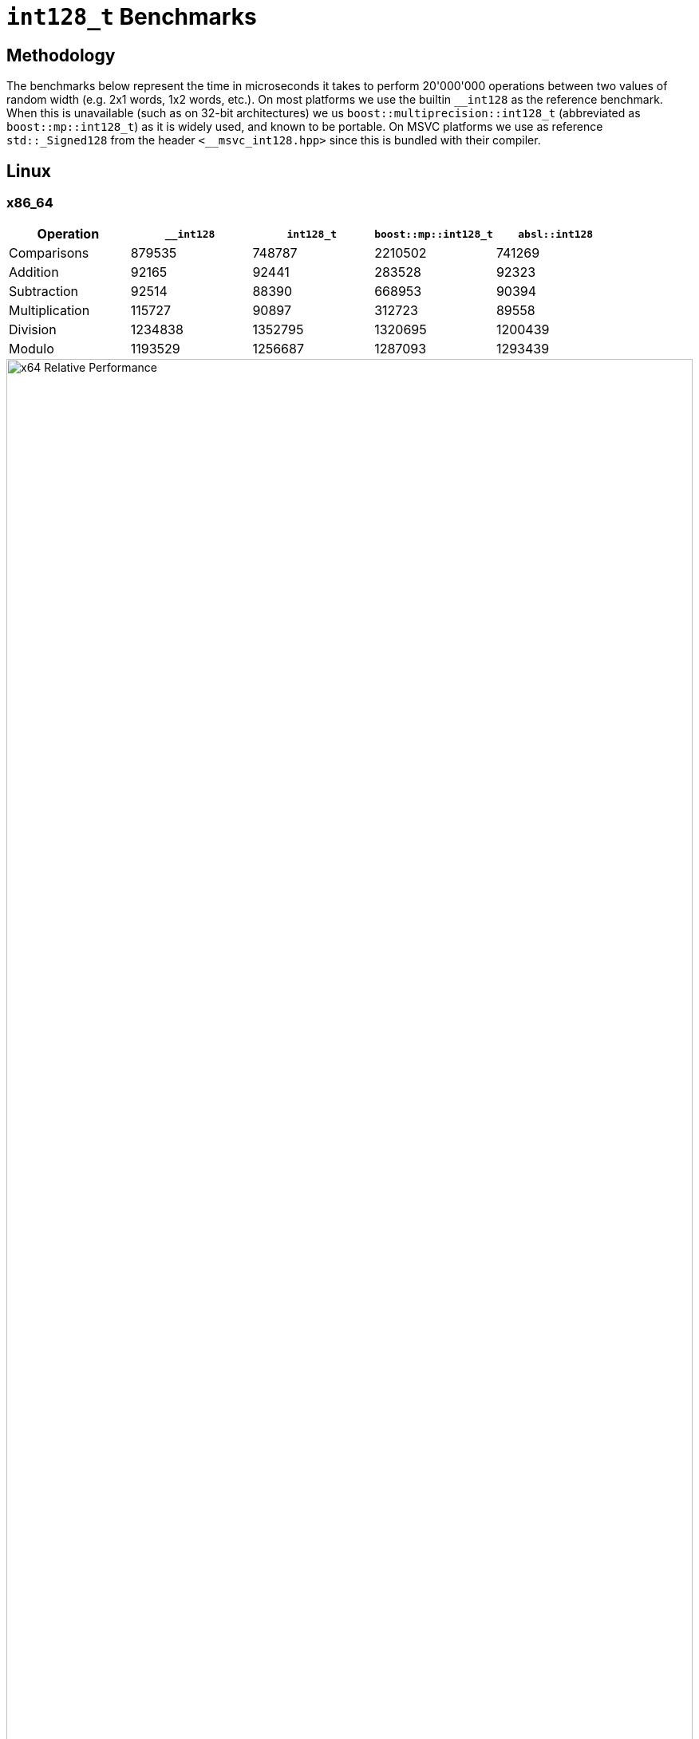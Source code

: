 ////
Copyright 2025 Matt Borland
Distributed under the Boost Software License, Version 1.0.
https://www.boost.org/LICENSE_1_0.txt
////

[#i128_benchmarks]
= `int128_t` Benchmarks
:idprefix: i128_benchmarks_

== Methodology

The benchmarks below represent the time in microseconds it takes to perform 20'000'000 operations between two values of random width (e.g. 2x1 words, 1x2 words, etc.).
On most platforms we use the builtin `\__int128` as the reference benchmark.
When this is unavailable (such as on 32-bit architectures) we us `boost::multiprecision::int128_t` (abbreviated as `boost::mp::int128_t`) as it is widely used, and known to be portable.
On MSVC platforms we use as reference `std::_Signed128` from the header `<__msvc_int128.hpp>` since this is bundled with their compiler.

== Linux

=== x86_64

[cols="1,1,1,1,1"]
|===
| Operation | `__int128` | `int128_t` | `boost::mp::int128_t` | `absl::int128`

| Comparisons | 879535 | 748787 | 2210502 | 741269
| Addition | 92165 | 92441 | 283528 | 92323
| Subtraction | 92514 | 88390 | 668953 | 90394
| Multiplication | 115727 | 90897 | 312723 | 89558
| Division | 1234838 | 1352795 | 1320695 | 1200439
| Modulo | 1193529 | 1256687 | 1287093 | 1293439
|===

////
image::i128_graphs/linux/x64_benchmarks.png[x64 Benchmark Results, width=100%]
////

image::i128_graphs/linux/x64_relative_performance.png[x64 Relative Performance, width=100%]

=== ARM64

[cols="1,1,1,1,1"]
|===
| Operation | `__int128` | `int128_t` | `boost::mp::int128_t` | `absl::int128`

| Comparisons | 3495621 | 2279914 | 5910287 | 3749448
| Addition | 191514 | 133319 | 566860 | 164848
| Subtraction | 131380 | 193984 | 1066509 | 193467
| Multiplication | 236071 | 234594 | 864526 | 237676
| Division | 2412757 | 2434752 | 2508755 | 2484139
| Modulo | 2501357 | 2171828 | 2571959 | 2158203
|===

////
image::i128_graphs/linux/ARM64_benchmarks.png[ARM64 Benchmark Results, width=100%]
////

image::i128_graphs/linux/ARM64_relative_performance.png[x64 Relative Performance, width=100%]

=== S390x

[cols="1,1,1,1,1"]
|===
| Operation | `__int128` | `int128_t` | `boost::mp::int128_t` | `absl::int128`

| Comparisons | 14099505 | 12588237 | 21074294 | 13972778
| Addition | 1151086 | 1374984 | 3303931 | 1195725
| Subtraction | 1223119 | 753561 | 4224613 | 1295929
| Multiplication | 1904542 | 2060986 | 3034387 | 1733150
| Division | 8768877 | 7080113 | 7306287 | 7968543
| Modulo | 8661233 | 7180650 | 8801605 | 8175497
|===

////
image::i128_graphs/linux/s390x_benchmarks.png[s390x Benchmark Results, width=100%]
////

image::i128_graphs/linux/s390x_relative_performance.png[s390x Relative Performance, width=100%]

=== PPC64LE

[cols="1,1,1,1"]
|===
| Operation | `__int128` | `int128_t` | `boost::mp::int128_t`

| Comparisons | 4538094 | 5796198 | 13907323
| Addition | 221708 | 191841 | 1177034
| Subtraction | 222629 | 174273 | 1861166
| Multiplication | 193315 | 191785 | 878393
| Division | 5607581 | 4669820 | 5616217
| Modulo | 5623562 | 4750314 | 5641480
|===

////
image::i128_graphs/linux/ppc64le_benchmarks.png[ppc64le Benchmark Results, width=100%]
////

image::i128_graphs/linux/ppc64le_relative_performance.png[ppc64le Relative Performance, width=100%]


=== x86_32

NOTE: This platform has no hardware type so we compare relative to `boost::mp::int128_t`

[cols="1,1,1"]
|===
| Operation | `int128_t` | `boost::mp::int128_t`

| Comparisons | 9530060 | 12168353
| Addition | 785799 | 7777469
| Subtraction  | 778881 | 8214089
| Multiplication  | 1148024 | 9477355
| Division  | 10337258 | 22857709
| Modulo | 10438037 | 14848256
|===

////
image::i128_graphs/linux/x86_benchmarks.png[x86 Benchmark Results, width=100%]
////

image::i128_graphs/linux/x86_relative_performance.png[x86 Relative Performance, width=100%]

=== ARM32

NOTE: This platform has no hardware type so we compare relative to `boost::mp::int128_t`

[cols="1,1,1"]
|===
| Operation | `int128_t` | `boost::mp::int128_t`

| Comparisons | 6149439 | 6432579
| Addition | 457850 | 5669571
| Subtraction  | 488321 | 7464427
| Multiplication  | 1793874 | 11410321
| Division  | 17738614 | 38956122
| Modulo | 18064819 | 30144743
|===

////
image::i128_graphs/linux/ARM32_benchmarks.png[ARM32 Benchmark Results, width=100%]
////

image::i128_graphs/linux/ARM32_relative_performance.png[ARM32 Relative Performance, width=100%]

== Windows

=== x86_64

[cols="1,1,1,1"]
|===
| Operation | `std::_Signed128` | `int128_t` | `boost::mp::int128_t`

| Comparisons | 2186843 | 2142626 | 4854983
| Addition | 186771 | 184598 | 2645943
| Subtraction | 193660 | 186335 | 2925784
| Multiplication | 402806 | 117413 | 3887479
| Division | 1612873 | 2369701 | 6437280
| Modulo | 1637135 | 2218627 | 6236026
|===
////
image::i128_graphs/windows/x64_benchmarks.png[x64 Benchmark Results, width=100%]
////

image::i128_graphs/windows/x64_relative_performance.png[x64 Relative Performance, width=100%]

=== ARM64

[cols="1,1,1,1"]
|===
| Operation | `std::_Signed128` | `int128_t` | `boost::mp::int128_t`

| Comparisons | 911829 | 368104 | 2376802
| Addition | 33233 | 34001 | 121700
| Subtraction | 33411 | 34130 | 1488822
| Multiplication | 117586 | 56324 | 1564799
| Division | 1127267 | 1500725 | 2808293
| Modulo | 1287100 | 1548073 | 2997474
|===
////
image::i128_graphs/windows/ARM64_benchmarks.png[ARM64 Benchmark Results, width=100%]
////

image::i128_graphs/windows/ARM64_relative_performance.png[ARM64 Relative Performance, width=100%]

=== x86_32

[cols="1,1,1,1"]
|===
| Operation | `std::_Signed128` | `int128_t` | `boost::mp::int128_t`

| Comparisons | 3187340 | 3046252 | 4269507
| Addition | 185960 | 189165 | 2488618
| Subtraction | 979025 | 192609 | 2783600
| Multiplication | 1896082 | 3569921 | 4908622
| Division | 5566403 | 4348306 | 6835035
| Modulo | 4697289 | 4793845 | 6476032
|===
////
image::i128_graphs/windows/x86_benchmarks.png[x86_32 Benchmark Results, width=100%]
////

image::i128_graphs/windows/x86_relative_performance.png[x86_32 Relative Performance, width=100%]

== macOS

=== ARM64 (Apple Silicon)

[cols="1,1,1,1,1"]
|===
| Operation | `__int128` | `int128_t` | `boost::mp::int128_t` | `absl::int128`

| Comparisons | 133275 | 131953 | 340555 | 133509
| Addition | 20203 | 17797 | 169909 | 20208
| Subtraction | 20203 | 17832 | 172497 | 22199
| Multiplication | 21496 | 20202 | 78269 | 20364
| Division | 662767 | 682891 | 969277 | 663602
| Modulo | 719179 | 692509 | 1026090 | 717897
|===

////
image::i128_graphs/macos/ARM64_benchmarks.png[ARM64 Benchmark Results, width=100%]
////

image::i128_graphs/macos/ARM64_relative_performance.png[ARM64 Relative Performance, width=100%]

=== x86_64

[cols="1,1,1,1"]
|===
| Operation | `__int128` | `int128_t` | `boost::mp::int128_t`

| Comparisons | 1628142 | 1748005 | 4318109
| Addition | 224648 | 180393 | 925013
| Subtraction | 212849 | 131062 | 1876834
| Multiplication | 432205 | 407829 | 651209
| Division | 3924951 | 2409106 | 3719183
| Modulo | 3042060 | 2423738 | 4443402
|===

////
image::i128_graphs/macos/x64_benchmarks.png[x64 Benchmark Results, width=100%]
////

image::i128_graphs/macos/x64_relative_performance.png[x64 Relative Performance, width=100%]
